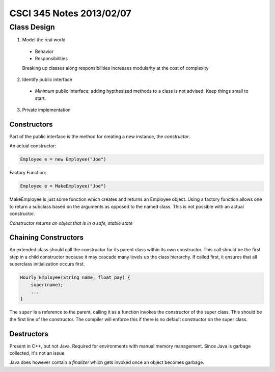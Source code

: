 
=========================
CSCI 345 Notes 2013/02/07
=========================

Class Design
============

1. Model the real world

  * Behavior
  * Responsibilities

  Breaking up classes along responsibilities increases modularity at the 
  cost of complexity

2. Identify public interface

  * *Minimum* public interface: adding hypthesized methods to a class is not
    advised. Keep things small to start.

3. Private implementation

Constructors
------------

Part of the public interface is the method for creating a new instance,
the *constructor*.

An actual constructor:

.. code:: java
    
    Employee e = new Employee("Joe")

Factory Function:

.. code:: java

   Employee e = MakeEmployee("Joe")

MakeEmployee is just some function which creates and returns an Employee
object. Using a factory function allows one to return a subclass based
on the arguments as opposed to the named class. This is not possible
with an actual constructor.

*Constructor returns an object that is in a safe, stable state*

Chaining Constructors
---------------------

An extended class should call the constructor for its parent class within
its own constructor. This call should be the first step in a child constructor
because it may cascade many levels up the class hierarchy. If called first,
it ensures that all superclass initialization occurs first.

.. code:: java

   Hourly_Employee(String name, float pay) {
       super(name);
       ...
   }

The ``super`` is a reference to the parent, calling it as a function
invokes the constructor of the super class. This should be the first
line of the constructor. The compiler will enforce this if there is
no default constructor on the super class.

Destructors
-----------

Present in C++, but not Java. Required for environments with manual 
memory management. Since Java is garbage collected, it's not an issue.

Java does however contain a *finalizer* which gets invoked once an object
becomes garbage.

